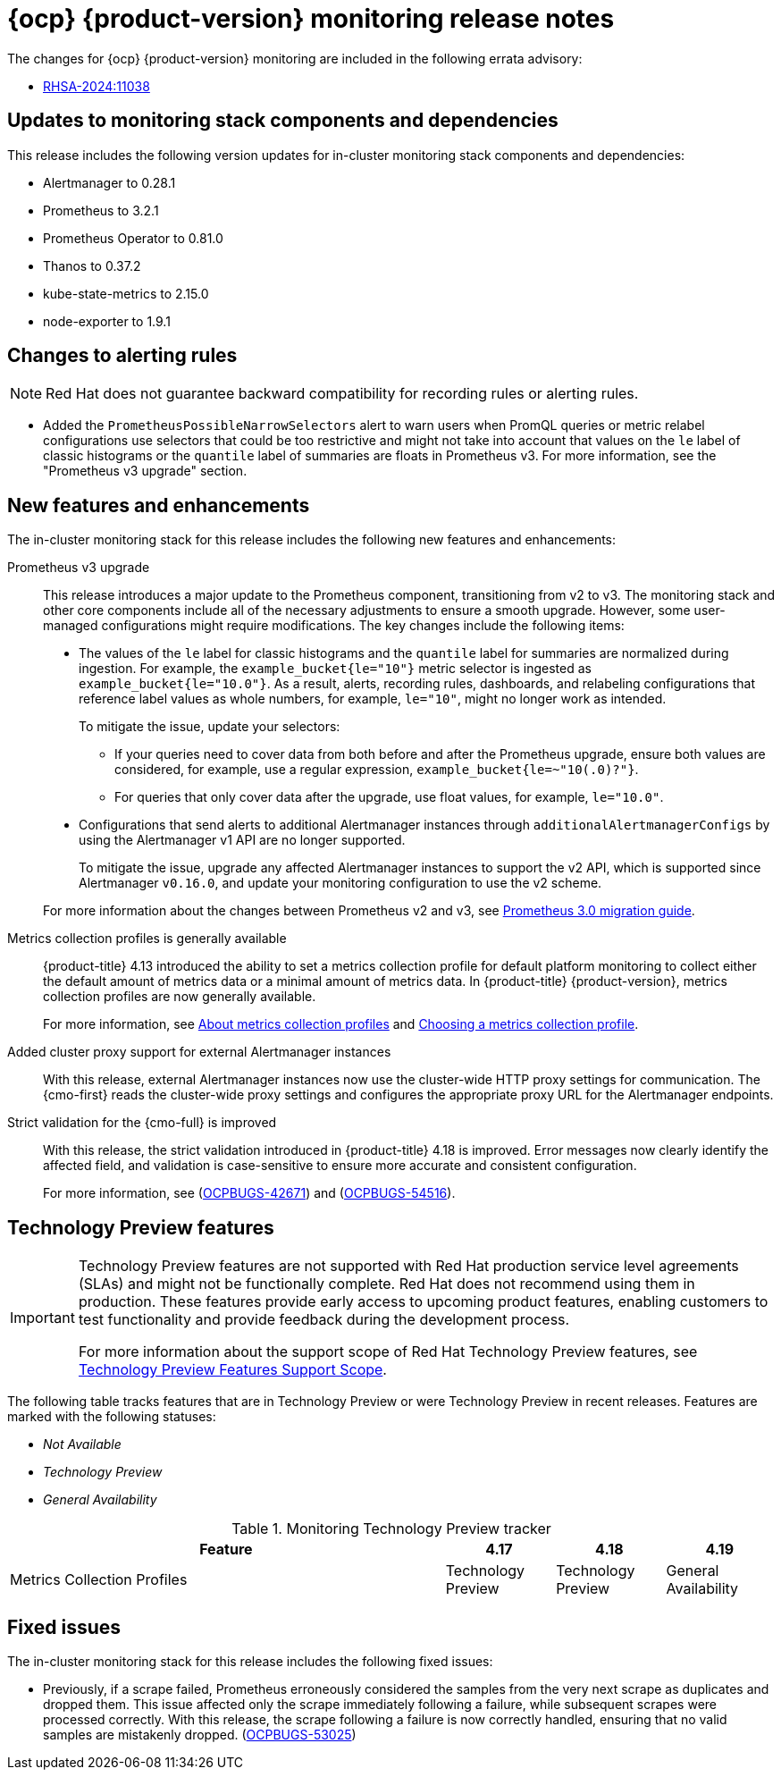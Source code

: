 // Module included in the following assembly:
//
// * release-notes/monitoring-release-notes.adoc

:_mod-docs-content-type: REFERENCE
[id="monitoring-4-19-release-notes_{context}"]
= {ocp} {product-version} monitoring release notes

The changes for {ocp} {product-version} monitoring are included in the following errata advisory:

* link:https://access.redhat.com/errata/RHSA-2024:11038[RHSA-2024:11038]

[id="monitoring-4-19-updates-to-monitoring-components-and-dependencies_{context}"]
== Updates to monitoring stack components and dependencies

This release includes the following version updates for in-cluster monitoring stack components and dependencies:

* Alertmanager to 0.28.1
* Prometheus to 3.2.1
* Prometheus Operator to 0.81.0
* Thanos to 0.37.2
* kube-state-metrics to 2.15.0
* node-exporter to 1.9.1

[id="monitoring-4-19-changes-alerting-rules_{context}"]
== Changes to alerting rules

[NOTE]
====
Red{nbsp}Hat does not guarantee backward compatibility for recording rules or alerting rules.
====

* Added the `PrometheusPossibleNarrowSelectors` alert to warn users when PromQL queries or metric relabel configurations use selectors that could be too restrictive and might not take into account that values on the `le` label of classic histograms or the `quantile` label of summaries are floats in Prometheus v3. For more information, see the "Prometheus v3 upgrade" section.

[id="monitoring-4-19-new-features-and-enhancements_{context}"]
== New features and enhancements

The in-cluster monitoring stack for this release includes the following new features and enhancements:

Prometheus v3 upgrade::
This release introduces a major update to the Prometheus component, transitioning from v2 to v3. The monitoring stack and other core components include all of the necessary adjustments to ensure a smooth upgrade. However, some user-managed configurations might require modifications. The key changes include the following items:
+
--
* The values of the `le` label for classic histograms and the `quantile` label for summaries are normalized during ingestion. For example, the `example_bucket{le="10"}` metric selector is ingested as `example_bucket{le="10.0"}`. As a result, alerts, recording rules, dashboards, and relabeling configurations that reference label values as whole numbers, for example, `le="10"`, might no longer work as intended.
+
To mitigate the issue, update your selectors:

** If your queries need to cover data from both before and after the Prometheus upgrade, ensure both values are considered, for example, use a regular expression, `example_bucket{le=~"10(.0)?"}`.

** For queries that only cover data after the upgrade, use float values, for example, `le="10.0"`.
+
* Configurations that send alerts to additional Alertmanager instances through `additionalAlertmanagerConfigs` by using the Alertmanager v1 API are no longer supported.
+
To mitigate the issue, upgrade any affected Alertmanager instances to support the v2 API, which is supported since Alertmanager `v0.16.0`, and update your monitoring configuration to use the v2 scheme.
--
+
For more information about the changes between Prometheus v2 and v3, see link:https://prometheus.io/docs/prometheus/latest/migration/[Prometheus 3.0 migration guide].

Metrics collection profiles is generally available::
{product-title} 4.13 introduced the ability to set a metrics collection profile for default platform monitoring to collect either the default amount of metrics data or a minimal amount of metrics data. In {product-title} {product-version}, metrics collection profiles are now generally available.
+
For more information, see link:https://docs.redhat.com/en/documentation/monitoring_stack_for_red_hat_openshift/4.19/html-single/monitoring_key_concepts/index#configuring-metrics-collection-profiles_key-concepts[About metrics collection profiles] and link:https://docs.redhat.com/en/documentation/monitoring_stack_for_red_hat_openshift/4.19/html-single/configuring_core_platform_monitoring/index#choosing-a-metrics-collection-profile_configuring-performance-and-scalability[Choosing a metrics collection profile].

Added cluster proxy support for external Alertmanager instances::
With this release, external Alertmanager instances now use the cluster-wide HTTP proxy settings for communication. The {cmo-first} reads the cluster-wide proxy settings and configures the appropriate proxy URL for the Alertmanager endpoints.

Strict validation for the {cmo-full} is improved::
With this release, the strict validation introduced in {product-title} 4.18 is improved. Error messages now clearly identify the affected field, and validation is case-sensitive to ensure more accurate and consistent configuration.
+
For more information, see (link:https://issues.redhat.com/browse/OCPBUGS-42671[OCPBUGS-42671]) and (link:https://issues.redhat.com/browse/OCPBUGS-54516[OCPBUGS-54516]).

[id="monitoring-4-19-technology-preview-features_{context}"]
== Technology Preview features

[IMPORTANT]
====
[subs="attributes+"]
Technology Preview features are not supported with Red{nbsp}Hat production service level agreements (SLAs) and might not be functionally complete. Red{nbsp}Hat does not recommend using them in production. These features provide early access to upcoming product features, enabling customers to test functionality and provide feedback during the development process.

For more information about the support scope of Red{nbsp}Hat Technology Preview features, see link:https://access.redhat.com/support/offerings/techpreview/[Technology Preview Features Support Scope].
====

The following table tracks features that are in Technology Preview or were Technology Preview in recent releases. Features are marked with the following statuses:

* _Not Available_
* _Technology Preview_
* _General Availability_

.Monitoring Technology Preview tracker
[cols="4,1,1,1",options="header"]
|====
|Feature |4.17 |4.18 |4.19

|Metrics Collection Profiles
|Technology Preview
|Technology Preview
|General Availability

|====

[id="monitoring-4-19-fixed-issues_{context}"]
== Fixed issues

The in-cluster monitoring stack for this release includes the following fixed issues:

* Previously, if a scrape failed, Prometheus erroneously considered the samples from the very next scrape as duplicates and dropped them. This issue affected only the scrape immediately following a failure, while subsequent scrapes were processed correctly. With this release, the scrape following a failure is now correctly handled, ensuring that no valid samples are mistakenly dropped. (link:https://issues.redhat.com/browse/OCPBUGS-53025[OCPBUGS-53025])